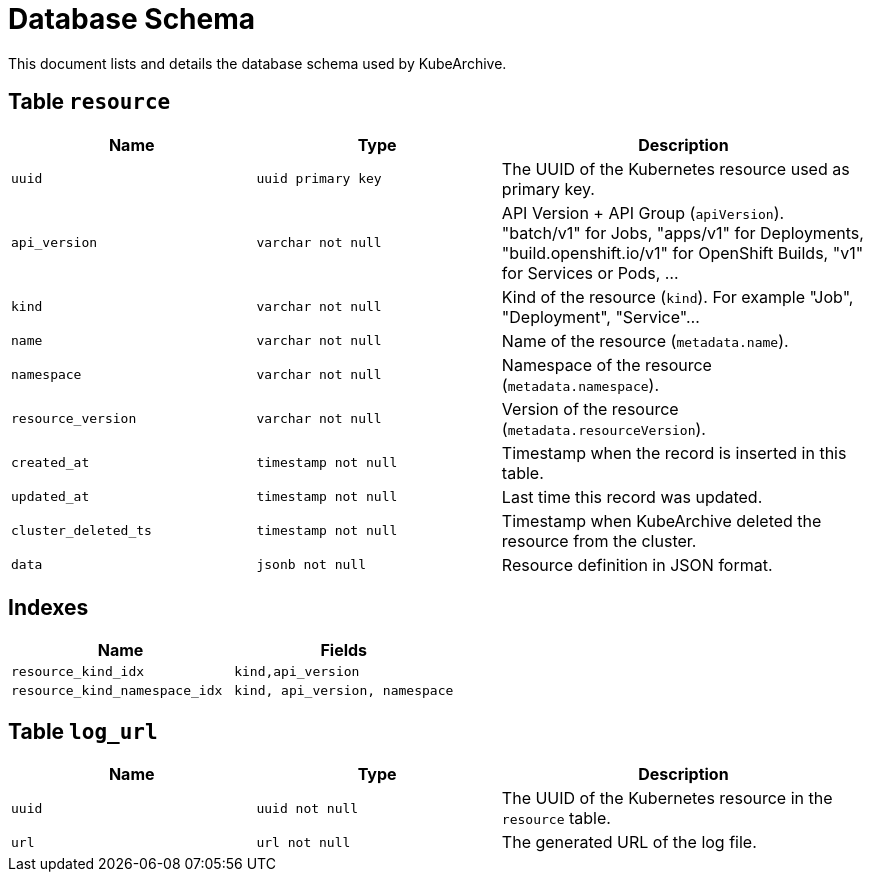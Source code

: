 = Database Schema

This document lists and details the database schema used by KubeArchive.

== Table `resource`

[%header, cols="2m,2m,3"]
|===
|Name
|Type
|Description

|uuid
|uuid primary key
|The UUID of the Kubernetes resource used as primary key.

|api_version
|varchar not null
|API Version + API Group (`apiVersion`). "batch/v1" for Jobs, "apps/v1" for Deployments, "build.openshift.io/v1" for OpenShift Builds, "v1" for Services or Pods, ...

|kind
|varchar not null
|Kind of the resource (`kind`). For example "Job", "Deployment", "Service"...

|name
|varchar not null
|Name of the resource (`metadata.name`).

|namespace
|varchar not null
|Namespace of the resource (`metadata.namespace`).

|resource_version
|varchar not null
|Version of the resource (`metadata.resourceVersion`).

|created_at
|timestamp not null
|Timestamp when the record is inserted in this table.

|updated_at
|timestamp not null
|Last time this record was updated.

|cluster_deleted_ts
|timestamp not null
|Timestamp when KubeArchive deleted the resource from the cluster.

|data
|jsonb not null
|Resource definition in JSON format.
|===

== Indexes

[%header, cols="2m,2m"]
|===
|Name
|Fields

|resource_kind_idx
|kind,api_version

|resource_kind_namespace_idx
|kind, api_version, namespace

|===

== Table `log_url`

[%header, cols="2m,2m,3"]
|===
|Name
|Type
|Description

|uuid
|uuid not null
|The UUID of the Kubernetes resource in the `resource` table.

|url
|url not null
|The generated URL of the log file.
|===
